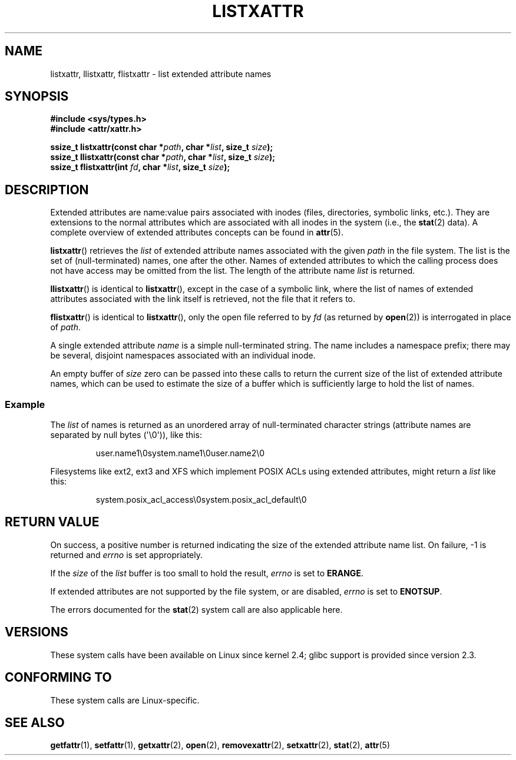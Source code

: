 .\"
.\" Extended attributes system calls manual pages
.\"
.\" (C) Andreas Gruenbacher, February 2001
.\" (C) Silicon Graphics Inc, September 2001
.\"
.\" This is free documentation; you can redistribute it and/or
.\" modify it under the terms of the GNU General Public License as
.\" published by the Free Software Foundation; either version 2 of
.\" the License, or (at your option) any later version.
.\"
.\" The GNU General Public License's references to "object code"
.\" and "executables" are to be interpreted as the output of any
.\" document formatting or typesetting system, including
.\" intermediate and printed output.
.\"
.\" This manual is distributed in the hope that it will be useful,
.\" but WITHOUT ANY WARRANTY; without even the implied warranty of
.\" MERCHANTABILITY or FITNESS FOR A PARTICULAR PURPOSE.  See the
.\" GNU General Public License for more details.
.\"
.\" You should have received a copy of the GNU General Public
.\" License along with this manual; if not, write to the Free
.\" Software Foundation, Inc., 59 Temple Place, Suite 330, Boston, MA 02111,
.\" USA.
.\"
.TH LISTXATTR 2 2001-12-01 "Linux" "Linux Programmer's Manual"
.SH NAME
listxattr, llistxattr, flistxattr \- list extended attribute names
.SH SYNOPSIS
.fam C
.nf
.B #include <sys/types.h>
.B #include <attr/xattr.h>
.sp
.BI "ssize_t listxattr(const char\ *" path ", char\ *" list \
", size_t " size );
.BI "ssize_t llistxattr(const char\ *" path ", char\ *" list \
", size_t " size );
.BI "ssize_t flistxattr(int " fd ", char\ *" list ", size_t " size );
.fi
.fam T
.SH DESCRIPTION
Extended attributes are name:value
pairs associated with inodes (files, directories, symbolic links, etc.).
They are extensions to the normal attributes which are associated
with all inodes in the system (i.e., the
.BR stat (2)
data).
A complete overview of extended attributes concepts can be found in
.BR attr (5).
.PP
.BR listxattr ()
retrieves the
.I list
of extended attribute names associated with the given
.I path
in the file system.
The list is the set of (null-terminated) names, one after the other.
Names of extended attributes to which the calling process does not
have access may be omitted from the list.
The length of the attribute name
.I list
is returned.
.PP
.BR llistxattr ()
is identical to
.BR listxattr (),
except in the case of a symbolic link, where the list of names of
extended attributes associated with the link itself is retrieved,
not the file that it refers to.
.PP
.BR flistxattr ()
is identical to
.BR listxattr (),
only the open file referred to by
.I fd
(as returned by
.BR open (2))
is interrogated in place of
.IR path .
.PP
A single extended attribute
.I name
is a simple null-terminated string.
The name includes a namespace prefix; there may be several, disjoint
namespaces associated with an individual inode.
.PP
An empty buffer of
.I size
zero can be passed into these calls to return the current size of the
list of extended attribute names, which can be used to estimate the
size of a buffer which is sufficiently large to hold the list of names.
.SS Example
The
.I list
of names is returned as an unordered array of null-terminated character
strings (attribute names are separated by null bytes (\(aq\\0\(aq)), like this:
.fam C
.RS
.nf

user.name1\\0system.name1\\0user.name2\\0
.fi
.RE
.fam T
.P
Filesystems like ext2, ext3 and XFS which implement POSIX ACLs using
extended attributes, might return a
.I list
like this:
.fam C
.RS
.nf

system.posix_acl_access\\0system.posix_acl_default\\0
.fi
.RE
.fam T
.SH RETURN VALUE
On success, a positive number is returned indicating the size of the
extended attribute name list.
On failure, \-1 is returned and
.I errno
is set appropriately.
.PP
If the
.I size
of the
.I list
buffer is too small to hold the result,
.I errno
is set to
.BR ERANGE .
.PP
If extended attributes are not supported by the file system, or are disabled,
.I errno
is set to
.BR ENOTSUP .
.PP
The errors documented for the
.BR stat (2)
system call are also applicable here.
.SH VERSIONS
These system calls have been available on Linux since kernel 2.4;
glibc support is provided since version 2.3.
.SH "CONFORMING TO"
These system calls are Linux-specific.
.\" .SH AUTHORS
.\" Andreas Gruenbacher,
.\" .RI < a.gruenbacher@computer.org >
.\" and the SGI XFS development team,
.\" .RI < linux-xfs@oss.sgi.com >.
.\" Please send any bug reports or comments to these addresses.
.SH SEE ALSO
.BR getfattr (1),
.BR setfattr (1),
.BR getxattr (2),
.BR open (2),
.BR removexattr (2),
.BR setxattr (2),
.BR stat (2),
.BR attr (5)
